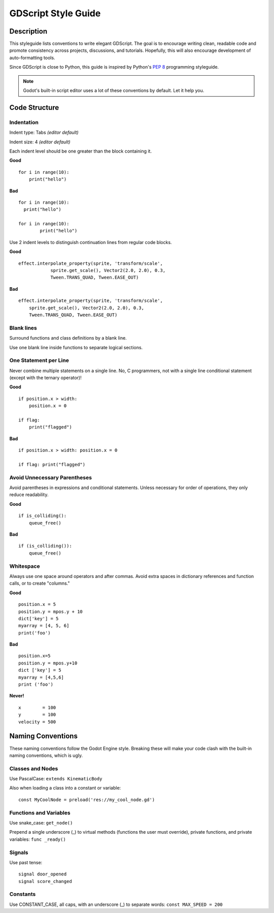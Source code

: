 .. _doc_gdscript_styleguide:

GDScript Style Guide
====================

Description
-----------

This styleguide lists conventions to write elegant GDScript. The goal is
to encourage writing clean, readable code and promote consistency across
projects, discussions, and tutorials. Hopefully, this will also
encourage development of auto-formatting tools.

Since GDScript is close to Python, this guide is inspired by Python's
`PEP 8 <https://www.python.org/dev/peps/pep-0008/>`__ programming
styleguide.

.. note:: Godot's built-in script editor uses a lot of these conventions
          by default. Let it help you.

Code Structure
--------------

Indentation
~~~~~~~~~~~

Indent type: Tabs *(editor default)*

Indent size: 4 *(editor default)*

Each indent level should be one greater than the block containing it.

**Good**

::

    for i in range(10):
        print("hello")

**Bad**

::
    
    for i in range(10):
      print("hello")
      
    for i in range(10):
            print("hello")

Use 2 indent levels to distinguish continuation lines from
regular code blocks.

**Good**

::

    effect.interpolate_property(sprite, 'transform/scale',
                sprite.get_scale(), Vector2(2.0, 2.0), 0.3,
                Tween.TRANS_QUAD, Tween.EASE_OUT)

**Bad**

::

    effect.interpolate_property(sprite, 'transform/scale',
        sprite.get_scale(), Vector2(2.0, 2.0), 0.3,
        Tween.TRANS_QUAD, Tween.EASE_OUT)

Blank lines
~~~~~~~~~~~

Surround functions and class definitions by a blank line.

Use one blank line inside functions to separate logical sections.

One Statement per Line
~~~~~~~~~~~~~~~~~~~~~~

Never combine multiple statements on a single line. No, C programmers,
not with a single line conditional statement (except with the ternary
operator)!

**Good**

::

    if position.x > width:
        position.x = 0

    if flag:
        print("flagged")

**Bad**

::

    if position.x > width: position.x = 0

    if flag: print("flagged")

Avoid Unnecessary Parentheses
~~~~~~~~~~~~~~~~~~~~~~~~~~~~~

Avoid parentheses in expressions and conditional statements. Unless
necessary for order of operations, they only reduce readability.

**Good**

::

    if is_colliding():
        queue_free()

**Bad**

::

    if (is_colliding()):
        queue_free()

Whitespace
~~~~~~~~~~

Always use one space around operators and after commas. Avoid extra
spaces in dictionary references and function calls, or to create "columns."

**Good**

::

    position.x = 5
    position.y = mpos.y + 10
    dict['key'] = 5
    myarray = [4, 5, 6]
    print('foo')

**Bad**

::

    position.x=5
    position.y = mpos.y+10
    dict ['key'] = 5
    myarray = [4,5,6]
    print ('foo')

**Never!**

::

    x        = 100
    y        = 100
    velocity = 500

Naming Conventions
------------------

These naming conventions follow the Godot Engine style. Breaking these
will make your code clash with the built-in naming conventions, which is
ugly.

Classes and Nodes
~~~~~~~~~~~~~~~~~

Use PascalCase: ``extends KinematicBody``

Also when loading a class into a constant or variable:

::
    
    const MyCoolNode = preload('res://my_cool_node.gd')

Functions and Variables
~~~~~~~~~~~~~~~~~~~~~~~

Use snake\_case: ``get_node()``

Prepend a single underscore (\_) to virtual methods (functions the user
must override), private functions, and private variables:
``func _ready()``

Signals
~~~~~~~

Use past tense:

::
    
    signal door_opened
    signal score_changed

Constants
~~~~~~~~~

Use CONSTANT\_CASE, all caps, with an underscore (\_) to separate words:
``const MAX_SPEED = 200``
